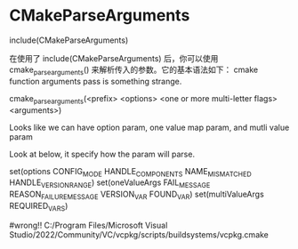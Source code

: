 * CMakeParseArguments
include(CMakeParseArguments)

在使用了 include(CMakeParseArguments) 后，你可以使用 cmake_parse_arguments() 来解析传入的参数。它的基本语法如下：
cmake function arguments pass is something strange.

cmake_parse_arguments(<prefix> <options> <one or more multi-letter flags> <arguments>)



Looks like we can have option param, one value map param, and mutli value param

Look at below, it specify how the param will parse.

  set(options  CONFIG_MODE  HANDLE_COMPONENTS NAME_MISMATCHED HANDLE_VERSION_RANGE)
  set(oneValueArgs  FAIL_MESSAGE  REASON_FAILURE_MESSAGE VERSION_VAR  FOUND_VAR)
  set(multiValueArgs REQUIRED_VARS)


  #wrong!!
C:/Program Files/Microsoft Visual Studio/2022/Community/VC/vcpkg/scripts/buildsystems/vcpkg.cmake
